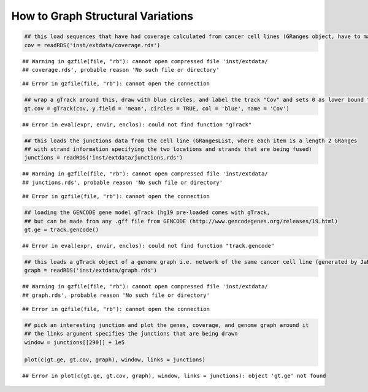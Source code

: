 How to Graph Structural Variations
=====================================



.. sourcecode:: r
    

    ## this load sequences that have had coverage calculated from cancer cell lines (GRanges object, have to make into a gTrack)
    cov = readRDS('inst/extdata/coverage.rds')


::

    ## Warning in gzfile(file, "rb"): cannot open compressed file 'inst/extdata/
    ## coverage.rds', probable reason 'No such file or directory'



::

    ## Error in gzfile(file, "rb"): cannot open the connection


.. sourcecode:: r
    

    ## wrap a gTrack around this, draw with blue circles, and label the track "Cov" and sets 0 as lower bound for all views 
    gt.cov = gTrack(cov, y.field = 'mean', circles = TRUE, col = 'blue', name = 'Cov')


::

    ## Error in eval(expr, envir, enclos): could not find function "gTrack"


.. sourcecode:: r
    

    ## this loads the junctions data from the cell line (GRangesList, where each item is a length 2 GRanges
    ## with strand information specifying the two locations and strands that are being fused) 
    junctions = readRDS('inst/extdata/junctions.rds')


::

    ## Warning in gzfile(file, "rb"): cannot open compressed file 'inst/extdata/
    ## junctions.rds', probable reason 'No such file or directory'



::

    ## Error in gzfile(file, "rb"): cannot open the connection


.. sourcecode:: r
    

    ## loading the GENCODE gene model gTrack (hg19 pre-loaded comes with gTrack,
    ## but can be made from any .gff file from GENCODE (http://www.gencodegenes.org/releases/19.html)
    gt.ge = track.gencode()


::

    ## Error in eval(expr, envir, enclos): could not find function "track.gencode"


.. sourcecode:: r
    

    ## this loads a gTrack object of a genome graph i.e. network of the same cancer cell line (generated by JaBba)
    graph = readRDS('inst/extdata/graph.rds')


::

    ## Warning in gzfile(file, "rb"): cannot open compressed file 'inst/extdata/
    ## graph.rds', probable reason 'No such file or directory'



::

    ## Error in gzfile(file, "rb"): cannot open the connection


.. sourcecode:: r
    

    ## pick an interesting junction and plot the genes, coverage, and genome graph around it
    ## the links argument specifies the junctions that are being drawn
    window = junctions[[290]] + 1e5
    
    plot(c(gt.ge, gt.cov, graph), window, links = junctions)


::

    ## Error in plot(c(gt.ge, gt.cov, graph), window, links = junctions): object 'gt.ge' not found



